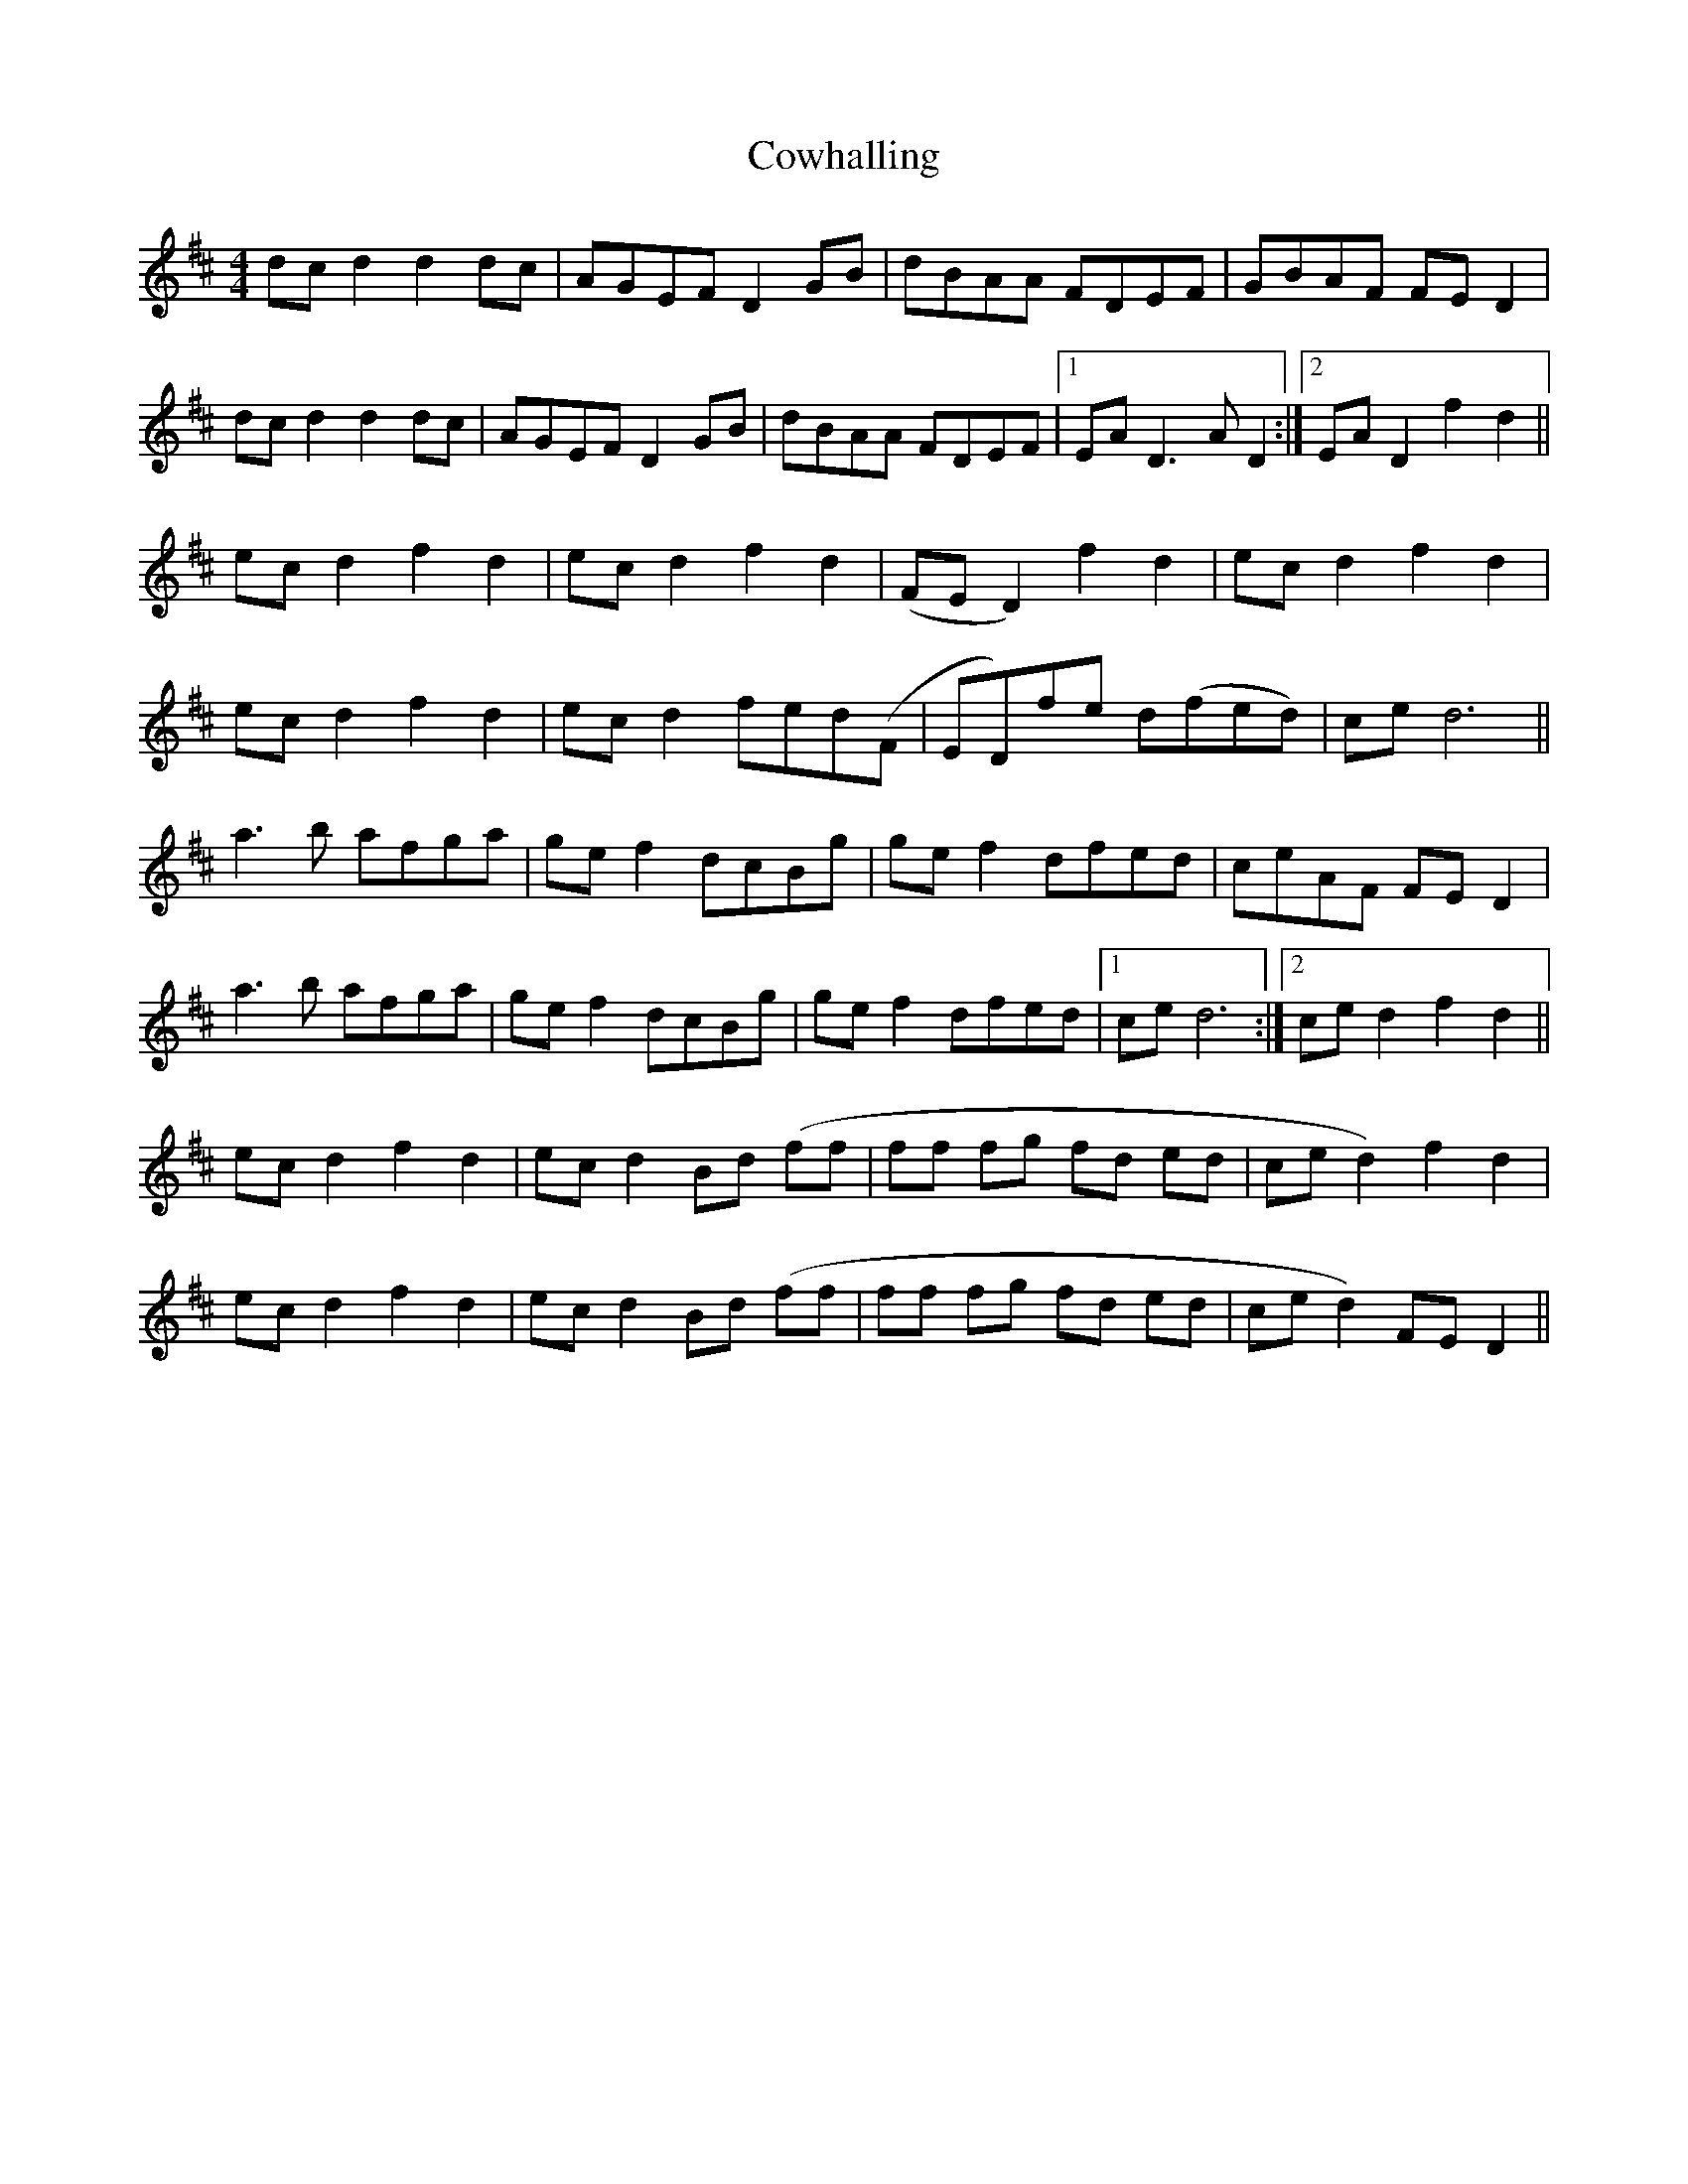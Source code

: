 X: 8417
T: Cowhalling
R: barndance
M: 4/4
K: Dmajor
dcd2 d2dc|AGEF D2GB|dBAA FDEF|GBAF FED2|
dcd2 d2dc|AGEF D2GB|dBAA FDEF|1 EA D3 A D2:|2 EAD2 f2d2||
ecd2 f2d2|ecd2 f2d2|(FED2) f2d2|ecd2 f2d2|
ecd2 f2d2|ecd2 fed(F|ED)fe d(fed)|ce d6||
a3b afga|gef2 dcBg|gef2 dfed|ceAF FED2|
a3b afga|gef2 dcBg|gef2 dfed|1 ce d6:|2 ced2 f2d2||
ecd2 f2 d2|ecd2 Bd (ff|ff fg fd ed|ced2) f2d2|
ecd2 f2d2|ecd2 Bd (ff|ff fg fd ed|ced2) FED2||

